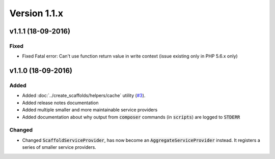 Version 1.1.x
=============

v1.1.1 (18-09-2016)
^^^^^^^^^^^^^^^^^^^

Fixed
-----
* Fixed Fatal error: Can't use function return value in write context (issue existing only in PHP 5.6.x only)

v1.1.0 (18-09-2016)
^^^^^^^^^^^^^^^^^^^

Added
-----
* Added :doc:`../create_scaffolds/helpers/cache` utility (`#3 <https://github.com/aedart/scaffold/issues/3>`_).
* Added release notes documentation
* Added multiple smaller and more maintainable service providers
* Added documentation about why output from :code:`composer` commands (in :code:`scripts`) are logged to :code:`STDERR`

Changed
-------
* Changed :code:`ScaffoldServiceProvider`, has now become an :code:`AggregateServiceProvider` instead. It registers a series of smaller service providers.
